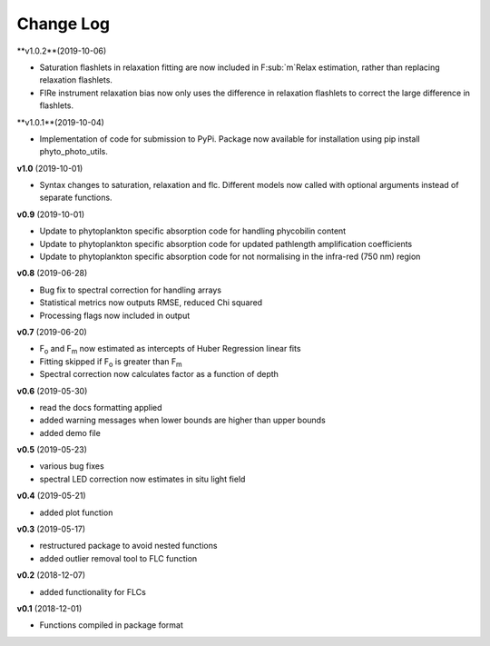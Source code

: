 Change Log
----------
**v1.0.2**(2019-10-06)

- Saturation flashlets in relaxation fitting are now included in F\ :sub:`m`Relax estimation, rather than replacing relaxation flashlets.
- FIRe instrument relaxation bias now only uses the difference in relaxation flashlets to correct the large difference in flashlets.

**v1.0.1**(2019-10-04)

- Implementation of code for submission to PyPi. Package now available for installation using pip install phyto_photo_utils.

**v1.0** (2019-10-01)

- Syntax changes to saturation, relaxation and flc. Different models now called with optional arguments instead of separate functions.

**v0.9** (2019-10-01)

- Update to phytoplankton specific absorption code for handling phycobilin content
- Update to phytoplankton specific absorption code for updated pathlength amplification coefficients
- Update to phytoplankton specific absorption code for not normalising in the infra-red (750 nm) region

**v0.8** (2019-06-28)

- Bug fix to spectral correction for handling arrays
- Statistical metrics now outputs RMSE, reduced Chi squared
- Processing flags now included in output

**v0.7** (2019-06-20)

- F\ :sub:`o` and F\ :sub:`m` now estimated as intercepts of Huber Regression linear fits
- Fitting skipped if F\ :sub:`o` is greater than F\ :sub:`m`
- Spectral correction now calculates factor as a function of depth

**v0.6** (2019-05-30)

- read the docs formatting applied
- added warning messages when lower bounds are higher than upper bounds
- added demo file

**v0.5** (2019-05-23)

- various bug fixes
- spectral LED correction now estimates in situ light field

**v0.4** (2019-05-21)

- added plot function

**v0.3** (2019-05-17)

- restructured package to avoid nested functions
- added outlier removal tool to FLC function

**v0.2** (2018-12-07)

- added functionality for FLCs

**v0.1** (2018-12-01)

- Functions compiled in package format